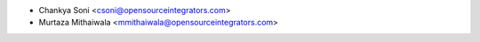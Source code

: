 * Chankya Soni <csoni@opensourceintegrators.com>
* Murtaza Mithaiwala <mmithaiwala@opensourceintegrators.com>
